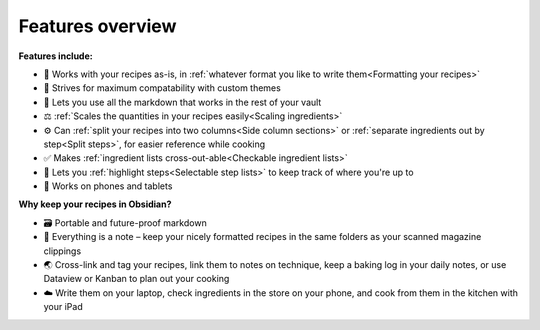 Features overview
=================

.. image:: /_static/preview.png

**Features include:**

* 📒 Works with your recipes as-is, in :ref:`whatever format you like to write them<Formatting your recipes>`
* 🎨 Strives for maximum compatability with custom themes
* 🌈 Lets you use all the markdown that works in the rest of your vault
* ⚖️ :ref:`Scales the quantities in your recipes easily<Scaling ingredients>`
* ⚙️ Can :ref:`split your recipes into two columns<Side column sections>` or :ref:`separate ingredients out by step<Split steps>`, for easier reference while cooking
* ✅ Makes :ref:`ingredient lists cross-out-able<Checkable ingredient lists>`
* 📌 Lets you :ref:`highlight steps<Selectable step lists>` to keep track of where you're up to
* 📱 Works on phones and tablets

**Why keep your recipes in Obsidian?**

* 🗃 Portable and future-proof markdown
* 📝 Everything is a note – keep your nicely formatted recipes in the same folders as your scanned magazine clippings
* 🌏 Cross-link and tag your recipes, link them to notes on technique, keep a baking log in your daily notes, or use Dataview or Kanban to plan out your cooking
* ☁️ Write them on your laptop, check ingredients in the store on your phone, and cook from them in the kitchen with your iPad
